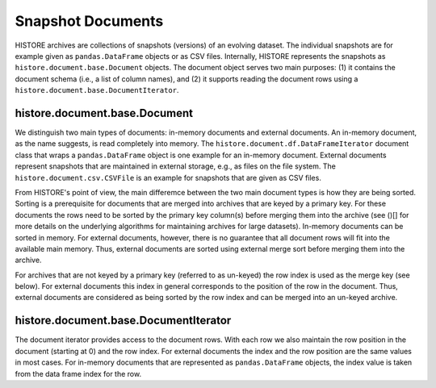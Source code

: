 ==================
Snapshot Documents
==================

HISTORE archives are collections of snapshots (versions) of an evolving dataset. The individual snapshots are for example given as ``pandas.DataFrame`` objects or as CSV files. Internally, HISTORE represents the snapshots as ``histore.document.base.Document`` objects. The document object serves two main purposes: (1) it contains the document schema (i.e., a list of column names), and (2) it supports reading the document rows using a ``histore.document.base.DocumentIterator``.


histore.document.base.Document
------------------------------

We distinguish two main types of documents: in-memory documents and external documents. An in-memory document, as the name suggests, is read completely into memory. The ``histore.document.df.DataFrameIterator`` document class that wraps a ``pandas.DataFrame`` object is one example for an in-memory document. External documents represent snapshots that are maintained in external storage, e.g., as files on the file system. The ``histore.document.csv.CSVFile`` is an example for snapshots that are given as CSV files.

From HISTORE's point of view, the main differemce between the two main document types is how they are being sorted. Sorting is a prerequisite for documents that are merged into archives that are keyed by a primary key. For these documents the rows need to be sorted by the primary key column(s) before merging them into the archive (see ()[] for more details on the underlying algorithms for maintaining archives for large datasets). In-memory documents can be sorted in memory. For external documents, however, there is no guarantee that all document rows will fit into the available main memory. Thus, external documents are sorted using external merge sort before merging them into the archive.

For archives that are not keyed by a primary key (referred to as un-keyed)  the row index is used as the merge key (see below). For external documents this index in general corresponds to the position of the row in the document. Thus, external documents are considered as being sorted by the row index and can be merged into an un-keyed archive.


histore.document.base.DocumentIterator
--------------------------------------

The document iterator provides access to the document rows. With each row we also maintain the row position in the document (starting at 0) and the row index. For external documents the index and the row position are the same values in most cases. For in-memory documents that are represented as ``pandas.DataFrame`` objects, the index value is taken from the data frame index for the row.
